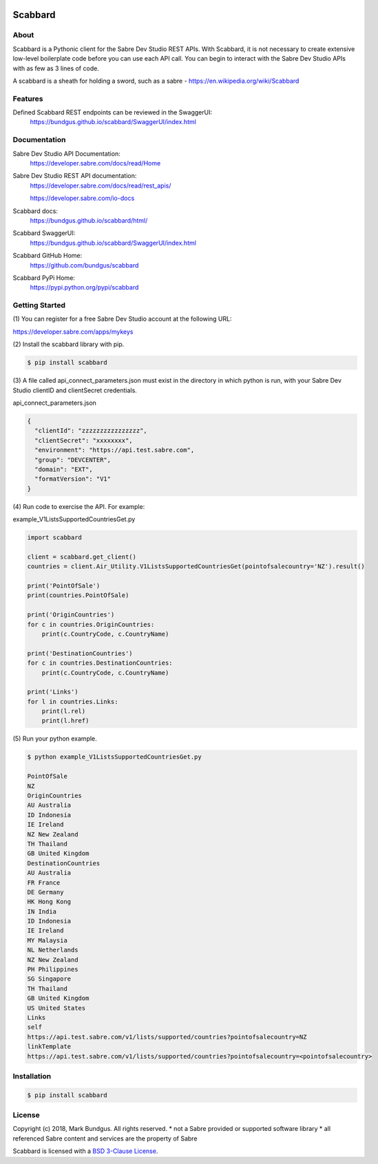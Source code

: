 .. image:: https://img.shields.io/badge/pypi-0.1.0-blue.svg
    :target: https://pypi.python.org/pypi/bravado/
    :alt: PyPi version

.. image:: https://img.shields.io/badge/python-3.6-blue.svg
    :target: https://???/scabbard/
    :alt: Supported Python versions

Scabbard
==========

About
-----

Scabbard is a Pythonic client for the Sabre Dev Studio REST APIs.  With Scabbard, it
is not necessary to create extensive low-level boilerplate code before you can use each API call.
You can begin to interact with the Sabre Dev Studio APIs with as few as 3 lines of code.

A scabbard is a sheath for holding a sword, such as a sabre - https://en.wikipedia.org/wiki/Scabbard

.. image:: https://upload.wikimedia.org/wikipedia/commons/a/af/Arms_and_Armor.jpg
   :height: 170 px
   :width: 512 px
   :scale: 50 %
   :alt: Princely Mughal sabre with jewelled scabbard
   :align: left

Features
--------

Defined Scabbard REST endpoints can be reviewed in the SwaggerUI:
    https://bundgus.github.io/scabbard/SwaggerUI/index.html

Documentation
-------------

Sabre Dev Studio API Documentation:
    https://developer.sabre.com/docs/read/Home

Sabre Dev Studio REST API documentation:
    https://developer.sabre.com/docs/read/rest_apis/

    https://developer.sabre.com/io-docs

Scabbard docs:
    https://bundgus.github.io/scabbard/html/

Scabbard SwaggerUI:
    https://bundgus.github.io/scabbard/SwaggerUI/index.html

Scabbard GitHub Home:
    https://github.com/bundgus/scabbard

Scabbard PyPi Home:
    https://pypi.python.org/pypi/scabbard


Getting Started
---------------

(1)
You can register for a free Sabre Dev Studio account at the following URL:

https://developer.sabre.com/apps/mykeys

(2)
Install the scabbard library with pip.

.. code-block:: bash

    $ pip install scabbard

(3)
A file called api_connect_parameters.json must exist in the directory
in which python is run, with your Sabre Dev Studio clientID and clientSecret credentials.

api_connect_parameters.json

.. code-block:: javascript

    {
      "clientId": "zzzzzzzzzzzzzzzz",
      "clientSecret": "xxxxxxxx",
      "environment": "https://api.test.sabre.com",
      "group": "DEVCENTER",
      "domain": "EXT",
      "formatVersion": "V1"
    }


(4)
Run code to exercise the API.  For example:

example_V1ListsSupportedCountriesGet.py

.. code-block:: Python

    import scabbard

    client = scabbard.get_client()
    countries = client.Air_Utility.V1ListsSupportedCountriesGet(pointofsalecountry='NZ').result()

    print('PointOfSale')
    print(countries.PointOfSale)

    print('OriginCountries')
    for c in countries.OriginCountries:
        print(c.CountryCode, c.CountryName)

    print('DestinationCountries')
    for c in countries.DestinationCountries:
        print(c.CountryCode, c.CountryName)

    print('Links')
    for l in countries.Links:
        print(l.rel)
        print(l.href)

(5)
Run your python example.

.. code-block:: bash

    $ python example_V1ListsSupportedCountriesGet.py

    PointOfSale
    NZ
    OriginCountries
    AU Australia
    ID Indonesia
    IE Ireland
    NZ New Zealand
    TH Thailand
    GB United Kingdom
    DestinationCountries
    AU Australia
    FR France
    DE Germany
    HK Hong Kong
    IN India
    ID Indonesia
    IE Ireland
    MY Malaysia
    NL Netherlands
    NZ New Zealand
    PH Philippines
    SG Singapore
    TH Thailand
    GB United Kingdom
    US United States
    Links
    self
    https://api.test.sabre.com/v1/lists/supported/countries?pointofsalecountry=NZ
    linkTemplate
    https://api.test.sabre.com/v1/lists/supported/countries?pointofsalecountry=<pointofsalecountry>


Installation
------------

.. code-block:: bash

    $ pip install scabbard

License
-------

Copyright (c) 2018, Mark Bundgus. All rights reserved.
* not a Sabre provided or supported software library
* all referenced Sabre content and services are the property of Sabre

Scabbard is licensed with a `BSD 3-Clause
License <http://opensource.org/licenses/BSD-3-Clause>`__.

